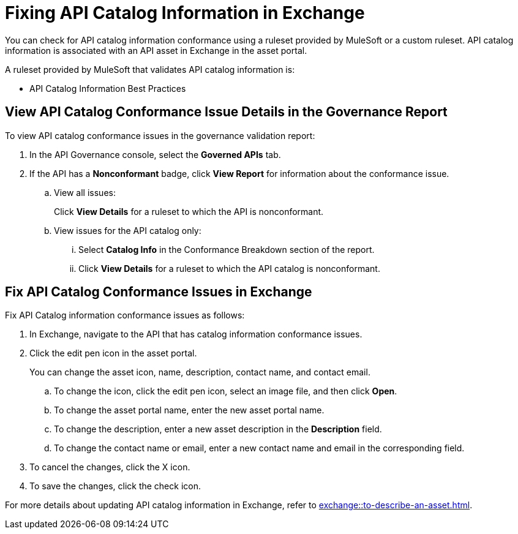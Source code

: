 = Fixing API Catalog Information in Exchange

You can check for API catalog information conformance using a ruleset provided by MuleSoft or a custom ruleset. API catalog information is associated with an API asset in Exchange in the asset portal. 

A ruleset provided by MuleSoft that validates API catalog information is:

* API Catalog Information Best Practices

[[view-api-catalog-issues-in-report]]
== View API Catalog Conformance Issue Details in the Governance Report

To view API catalog conformance issues in the governance validation report:

. In the API Governance console, select the *Governed APIs* tab.
. If the API has a *Nonconformant* badge, click *View Report* for information about the conformance issue.
.. View all issues:
+
Click *View Details* for a ruleset to which the API is nonconformant. 
.. View issues for the API catalog only:
... Select *Catalog Info* in the Conformance Breakdown section of the report.
... Click *View Details* for a ruleset to which the API catalog is nonconformant.

[[fix-api-catalog-issues-in-exchange]]
== Fix API Catalog Conformance Issues in Exchange

//Update the following to reuse this from Exchange doc 

Fix API Catalog information conformance issues as follows:

. In Exchange, navigate to the API that has catalog information conformance issues.

. Click the edit pen icon in the asset portal.
+
You can change the asset icon, name, description, contact name, and contact email.

.. To change the icon, click the edit pen icon, select an image file, and then click *Open*.
.. To change the asset portal name, enter the new asset portal name.
.. To change the description, enter a new asset description in the *Description* field.
.. To change the contact name or email, enter a new contact name and email in the corresponding field.
. To cancel the changes, click the X icon.
. To save the changes, click the check icon.

For more details about updating API catalog information in Exchange, refer to xref:exchange::to-describe-an-asset.adoc[].
